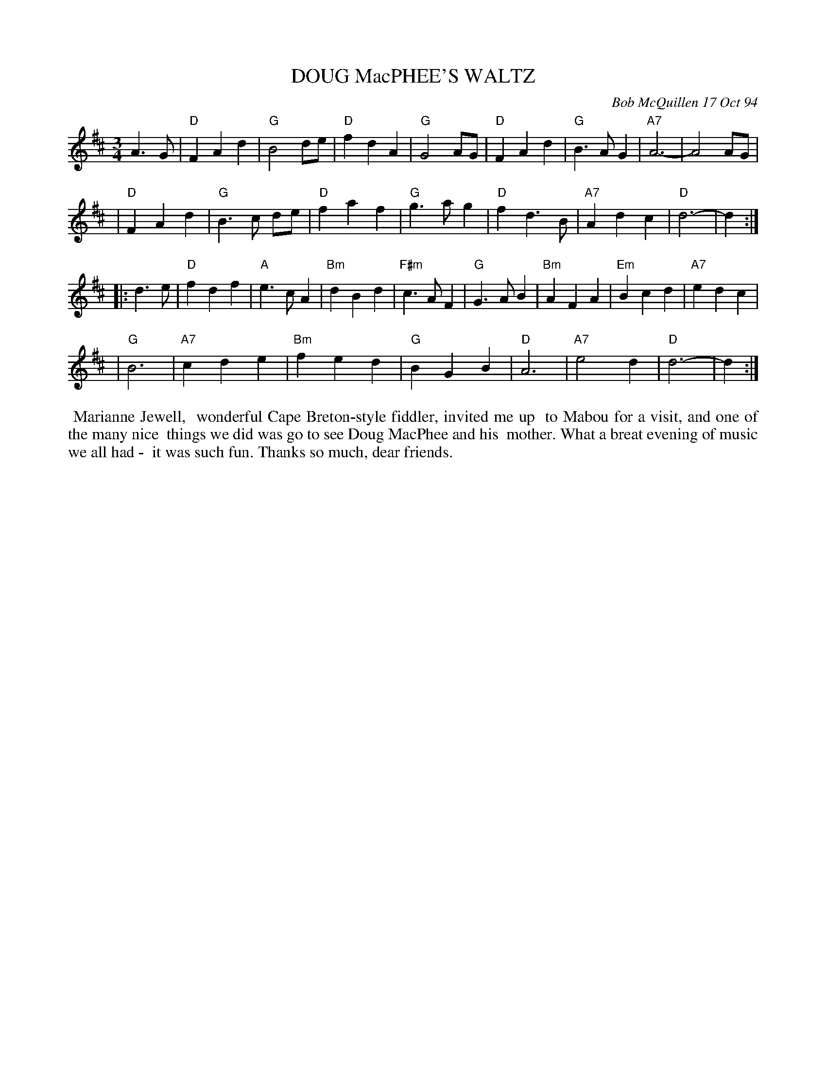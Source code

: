 X: 11025
T: DOUG MacPHEE'S WALTZ
C: Bob McQuillen 17 Oct 94
B: Bob's Note Book 11 #25
R: waltz
Z: 2020 John Chambers <jc:trillian.mit.edu>
M: 3/4
L: 1/8
K: D
A3 G \
| "D"F2 A2 d2 | "G"B4   de | "D"f2 d2 A2 | "G"G4   AG | "D"F2 A2 d2 |  "G"B3  A G2 | "A7"A6- | A4 AG |
| "D"F2 A2 d2 | "G"B3 c de | "D"f2 a2 f2 | "G"g3 a g2 | "D"f2 d3  B | "A7"A2 d2 c2 |  "D"d6- | d2 :|
|: d3 e \
| "D"f2 d2 f2 |  "A"e3  c A2 | "Bm"d2 B2 d2 | "F#m"c3  A F2 | "G"G3 A B2 | "Bm"A2 F2 A2 | "Em"B2 c2 d2 | "A7"e2 d2 c2 |
| "G"B6       | "A7"c2 d2 e2 | "Bm"f2 e2 d2 |   "G"B2 G2 B2 | "D"A6      | "A7"e4    d2 |  "D"d6-      | d2 :|
%%begintext align
%% Marianne Jewell,
%% wonderful Cape Breton-style fiddler, invited me up
%% to Mabou for a visit, and one of the many nice
%% things we did was go to see Doug MacPhee and his
%% mother. What a breat evening of music we all had -
%% it was such fun. Thanks so much, dear friends.
%%endtext

